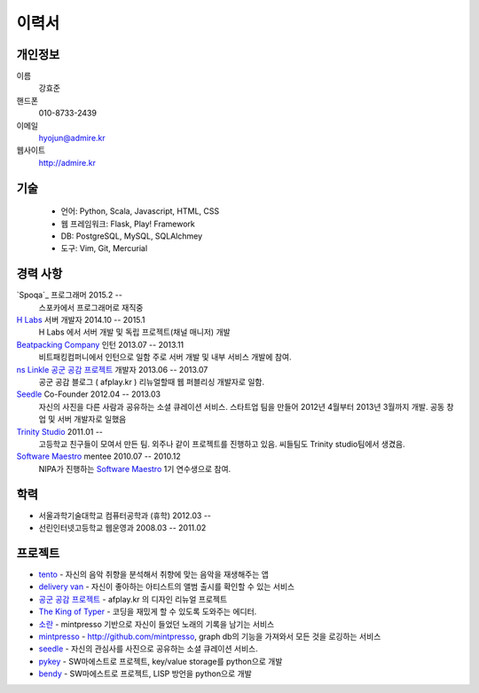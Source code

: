 ======
이력서
======

개인정보
--------

이름
    강효준

핸드폰
    010-8733-2439

이메일
    hyojun@admire.kr

웹사이트
    http://admire.kr

기술
--------

    - 언어: Python, Scala, Javascript, HTML, CSS
    - 웹 프레임워크: Flask, Play! Framework
    - DB: PostgreSQL, MySQL, SQLAlchmey
    - 도구: Vim, Git, Mercurial

경력 사항
---------

`Spoqa`_ 프로그래머 2015.2 --
    스포카에서 프로그래머로 재직중

`H Labs`_ 서버 개발자 2014.10 -- 2015.1
    H Labs 에서 서버 개발 및 독립 프로젝트(채널 매니저) 개발

`Beatpacking Company`_ 인턴 2013.07 -- 2013.11
    비트패킹컴퍼니에서 인턴으로 일함 주로 서버 개발 및 내부 서비스 개발에 참여.

`ns Linkle 공군 공감 프로젝트`_ 개발자 2013.06 -- 2013.07
    공군 공감 블로그 ( afplay.kr ) 리뉴얼할때 웹 퍼블리싱 개발자로 일함.

`Seedle`_ Co-Founder 2012.04 -- 2013.03
    자신의 사진을 다른 사람과 공유하는 소셜 큐레이션 서비스. 스타트업 팀을
    만들어 2012년 4월부터 2013년 3월까지 개발. 공동 창업 및 서버 개발자로 일했음

`Trinity Studio`_ 2011.01 --
    고등학교 친구들이 모여서 만든 팀. 외주나 같이 프로젝트를 진행하고 있음.
    씨들팀도 Trinity studio팀에서 생겼음.

`Software Maestro`_ mentee 2010.07 -- 2010.12
    NIPA가 진행하는 `Software Maestro`_ 1기 연수생으로 참여.

.. _Beatpacking Company: http://beatpacking.com
.. _Trinity Studio: http://trinity.so
.. _Software Maestro: http://www.swmaestro.kr/main.do
.. _ns Linkle 공군 공감 프로젝트: http://www.afplay.kr
.. _H Labs: http://zari.me

학력
----

- 서울과학기술대학교 컴퓨터공학과 (휴학) 2012.03 --
- 선린인터넷고등학교 웹운영과 2008.03 -- 2011.02


프로젝트
-----------
- `tento`_ - 자신의 음악 취향을 분석해서 취향에 맞는 음악을 재생해주는 앱
- `delivery van`_ - 자신이 좋아하는 아티스트의 앨범 출시를 확인할 수 있는 서비스
- `공군 공감 프로젝트`_ - afplay.kr 의 디자인 리뉴얼 프로젝트
- `The King of Typer`_ - 코딩을 재밌게 할 수 있도록 도와주는 에디터.
- `소란`_ - mintpresso 기반으로 자신이 들었던 노래의 기록을 남기는 서비스
- `mintpresso`_ - http://github.com/mintpresso, graph db의 기능을 가져와서
  모든 것을 로깅하는 서비스
- `seedle`_ - 자신의 관심사를 사진으로 공유하는 소셜 큐레이션 서비스.
- `pykey`_ - SW마에스트로 프로젝트, key/value storage를 python으로 개발
- `bendy`_ - SW마에스트로 프로젝트, LISP 방언을 python으로 개발

.. _`tento`: ./tento.html
.. _`delivery van`: ./dv.html
.. _`공군 공감 프로젝트`: http://www.afplay.kr
.. _`The King of Typer`: ./kingoftyper.html
.. _`소란`: ./soran.html
.. _`mintpresso`: http://github.com/mintpresso
.. _`seedle`: ./seedle.html
.. _`pykey`: ./pykey.html
.. _`bendy`: ./bendy.html
